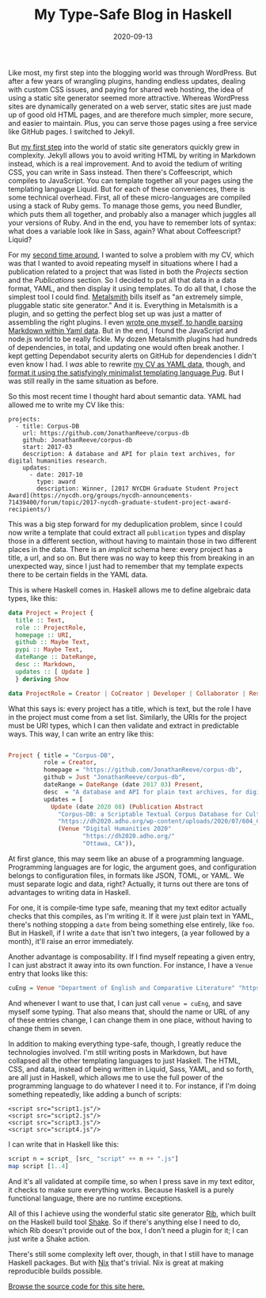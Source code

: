 #+TITLE: My Type-Safe Blog in Haskell
#+DATE: 2020-09-13
#+TAGS: haskell

Like most, my first step into the blogging world was through WordPress. But after a few years of wrangling plugins, handing endless updates, dealing with custom CSS issues, and paying for shared web hosting, the idea of using a static site generator seemed more attractive. Whereas WordPress sites are dynamically generated on a web server, static sites are just made up of good old HTML pages, and are therefore much simpler, more secure, and easier to maintain. Plus, you can serve those pages using a free service like GitHub pages. I switched to Jekyll.

But [[https://github.com/JonathanReeve/jonreeve.com/tree/816a19ff4454313a27f14a5ba9c7f5a5a5fc2d11][my first step]] into the world of static site generators quickly grew in complexity. Jekyll allows you to avoid writing HTML by writing in Markdown instead, which is a real improvement. And to avoid the tedium of writing CSS, you can write in Sass instead. Then there's Coffeescript, which compiles to JavaScript. You can template together all your pages using the templating language Liquid. But for each of these conveniences, there is some technical overhead. First, all of these micro-languages are compiled using a stack of Ruby gems. To manage those gems, you need Bundler, which puts them all together, and probably also a manager which juggles all your versions of Ruby. And in the end, you have to remember lots of syntax: what does a variable look like in Sass, again? What about Coffeescript? Liquid?

For my [[https://github.com/JonathanReeve/jonreeve.com/tree/36b7520fb9c71ffc09b6eec3007994b1c32c3e01][second time around]], I wanted to solve a problem with my CV, which was that I wanted to avoid repeating myself in situations where I had a publication related to a project that was listed in both the /Projects/ section and the /Publications/ section. So I decided to put all that data in a data format, YAML, and then display it using templates. To do all that, I chose the simplest tool I could find. [[https://metalsmith.io/][Metalsmith]] bills itself as "an extremely simple, pluggable static site generator." And it is. Everything in Metalsmith is a plugin, and so getting the perfect blog set up was just a matter of assembling the right plugins. I even [[https://github.com/JonathanReeve/metalsmith-markdown-metadata][wrote one myself, to handle parsing Markdown within Yaml data]]. But in the end, I found the JavaScript and node.js world to be really fickle. My dozen Metalsmith plugins had hundreds of dependencies, in total, and updating one would often break another. I kept getting Dependabot security alerts on GitHub for dependencies I didn't even know I had. I /was/ able to rewrite [[https://github.com/JonathanReeve/jonreeve.com/blob/36b7520fb9c71ffc09b6eec3007994b1c32c3e01/src/cv.yaml][my CV as YAML data]], though, and [[https://github.com/JonathanReeve/jonreeve.com/blob/36b7520fb9c71ffc09b6eec3007994b1c32c3e01/layouts/cv.pug][format it using the satisfyingly minimalist templating language Pug]]. But I was still really in the same situation as before.

So this most recent time I thought hard about semantic data. YAML had allowed me to write my CV like this:

#+BEGIN_EXAMPLE
  projects:
    - title: Corpus-DB
      url: https://github.com/JonathanReeve/corpus-db
      github: JonathanReeve/corpus-db
      start: 2017-03
      description: A database and API for plain text archives, for digital humanities research.
      updates:
        - date: 2017-10
          type: award
          description: Winner, [2017 NYCDH Graduate Student Project Award](https://nycdh.org/groups/nycdh-announcements-71439400/forum/topic/2017-nycdh-graduate-student-project-award-recipients/) 
#+END_EXAMPLE

This was a big step forward for my deduplication problem, since I could now write a template that could extract all =publication= types and display those in a different section, without having to maintain those in two different places in the data. There is an /implicit/ schema here: every project has a title, a url, and so on. But there was no way to keep this from breaking in an unexpected way, since I just had to remember that my template expects there to be certain fields in the YAML data.

This is where Haskell comes in. Haskell allows me to define algebraic data types, like this:

#+BEGIN_SRC haskell
  data Project = Project {
    title :: Text,
    role :: ProjectRole,
    homepage :: URI,
    github :: Maybe Text,
    pypi :: Maybe Text,
    dateRange :: DateRange,
    desc :: Markdown,
    updates :: [ Update ]
    } deriving Show

  data ProjectRole = Creator | CoCreator | Developer | Collaborator | ResearchAssistant deriving Show
#+END_SRC

What this says is: every project has a title, which is text, but the role I have in the project must come from a set list. Similarly, the URIs for the project must be URI types, which I can then validate and extract in predictable ways. This way, I can write an entry like this:

#+BEGIN_SRC haskell

    Project { title = "Corpus-DB",
              role = Creator,
              homepage = "https://github.com/JonathanReeve/corpus-db",
              github = Just "JonathanReeve/corpus-db",
              dateRange = DateRange (date 2017 03) Present,
              desc  = "A database and API for plain text archives, for digital humanities research.",
              updates = [
                Update (date 2020 08) (Publication Abstract
                  "Corpus-DB: a Scriptable Textual Corpus Database for Cultural Analytics"
                  "https://dh2020.adho.org/wp-content/uploads/2020/07/604_CorpusDBaScriptableTextualCorpusDatabaseforCulturalAnalytics.html"
                  (Venue "Digital Humanities 2020"
                         "https://dh2020.adho.org/"
                         "Ottawa, CA")),
#+END_SRC

At first glance, this may seem like an abuse of a programming language. Programming languages are for logic, the argument goes, and configuration belongs to configuration files, in formats like JSON, TOML, or YAML. We must separate logic and data, right? Actually, it turns out there are tons of advantages to writing data in Haskell.

For one, it is compile-time type safe, meaning that my text editor actually checks that this compiles, as I'm writing it. If it were just plain text in YAML, there's nothing stopping a =date= from being something else entirely, like =foo=. But in Haskell, if I write a =date= that isn't two integers, (a year followed by a month), it'll raise an error immediately.

Another advantage is composability. If I find myself repeating a given entry, I can just abstract it away into its own function. For instance, I have a =Venue= entry that looks like this:

#+BEGIN_SRC haskell
  cuEng = Venue "Department of English and Comparative Literature" "https://english.columbia.edu/" (uni "cu")
#+END_SRC

And whenever I want to use that, I can just call =venue = cuEng=, and save myself some typing. That also means that, should the name or URL of any of these entries change, I can change them in one place, without having to change them in seven.

In addition to making everything type-safe, though, I greatly reduce the technologies involved. I'm still writing posts in Markdown, but have collapsed all the other templating languages to just Haskell. The HTML, CSS, and data, instead of being written in Liquid, Sass, YAML, and so forth, are all just in Haskell, which allows me to use the full power of the programming language to do whatever I need it to. For instance, if I'm doing something repeatedly, like adding a bunch of scripts:

#+BEGIN_EXAMPLE
  <script src="script1.js"/>
  <script src="script2.js"/>
  <script src="script3.js"/>
  <script src="script4.js"/>
#+END_EXAMPLE

I can write that in Haskell like this:

#+BEGIN_SRC haskell
  script n = script_ [src_ "script" ++ n ++ ".js"]
  map script [1..4]
#+END_SRC

And it's all validated at compile time, so when I press save in my text editor, it checks to make sure everything works. Because Haskell is a purely functional language, there are no runtime exceptions.

All of this I achieve using the wonderful static site generator [[https://github.com/srid/rib][Rib]], which built on the Haskell build tool [[https://hackage.haskell.org/package/shake][Shake]]. So if there's anything else I need to do, which Rib doesn't provide out of the box, I don't need a plugin for it; I can just write a Shake action.

There's still some complexity left over, though, in that I still have to manage Haskell packages. But with [[https://nixos.org/][Nix]] that's trivial. Nix is great at making reproducible builds possible.

[[https://github.com/JonathanReeve/jonreeve.com/blob/master/src/Main.hs][Browse the source code for this site here.]]
